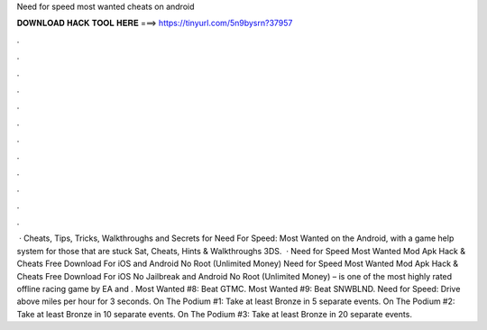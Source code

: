 Need for speed most wanted cheats on android

𝐃𝐎𝐖𝐍𝐋𝐎𝐀𝐃 𝐇𝐀𝐂𝐊 𝐓𝐎𝐎𝐋 𝐇𝐄𝐑𝐄 ===> https://tinyurl.com/5n9bysrn?37957

.

.

.

.

.

.

.

.

.

.

.

.

 · Cheats, Tips, Tricks, Walkthroughs and Secrets for Need For Speed: Most Wanted on the Android, with a game help system for those that are stuck Sat, Cheats, Hints & Walkthroughs 3DS.  · Need for Speed Most Wanted Mod Apk Hack & Cheats Free Download For iOS and Android No Root (Unlimited Money) Need for Speed Most Wanted Mod Apk Hack & Cheats Free Download For iOS No Jailbreak and Android No Root (Unlimited Money) – is one of the most highly rated offline racing game by EA and . Most Wanted #8: Beat GTMC. Most Wanted #9: Beat SNWBLND. Need for Speed: Drive above miles per hour for 3 seconds. On The Podium #1: Take at least Bronze in 5 separate events. On The Podium #2: Take at least Bronze in 10 separate events. On The Podium #3: Take at least Bronze in 20 separate events.